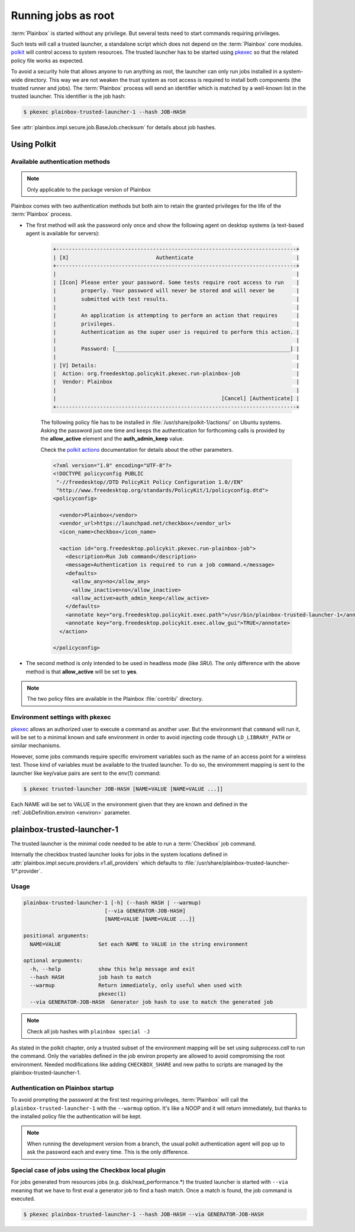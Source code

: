 Running jobs as root
====================

:term:`Plainbox` is started without any privilege.  But several tests need to
start commands requiring privileges.

Such tests will call a trusted launcher, a standalone script which does not
depend on the :term:`Plainbox` core modules.
`polkit <http://www.freedesktop.org/wiki/Software/polkit>`_ will control access
to system resources.  The trusted launcher has to be started using
`pkexec <http://www.freedesktop.org/software/polkit/docs/0.105/pkexec.1.html>`_
so that the related policy file works as expected.

To avoid a security hole that allows anyone to run anything as root, the
launcher can only run jobs installed in a system-wide directory. This way we
are not weaken the trust system as root access is required to install both
components (the trusted runner and jobs). The :term:`Plainbox` process will
send an identifier which is matched by a well-known list in the trusted
launcher. This identifier is the job hash:

.. code-block:: bash

    $ pkexec plainbox-trusted-launcher-1 --hash JOB-HASH

See :attr:`plainbox.impl.secure.job.BaseJob.checksum` for details about job
hashes.

Using Polkit
^^^^^^^^^^^^

Available authentication methods
--------------------------------

.. note::

    Only applicable to the package version of Plainbox

Plainbox comes with two authentication methods but both aim to retain the
granted privileges for the life of the :term:`Plainbox` process.

* The first method will ask the password only once and show the following
  agent on desktop systems (a text-based agent is available for servers):

    .. code-block:: text

        +-----------------------------------------------------------------------------+
        | [X]                            Authenticate                                 |
        +-----------------------------------------------------------------------------+
        |                                                                             |
        | [Icon] Please enter your password. Some tests require root access to run    |
        |        properly. Your password will never be stored and will never be       |
        |        submitted with test results.                                         |
        |                                                                             |
        |        An application is attempting to perform an action that requires      |
        |        privileges.                                                          |
        |        Authentication as the super user is required to perform this action. |
        |                                                                             |
        |        Password: [________________________________________________________] |
        |                                                                             |
        | [V] Details:                                                                |
        |  Action: org.freedesktop.policykit.pkexec.run-plainbox-job                  |
        |  Vendor: Plainbox                                                           |
        |                                                                             |
        |                                                     [Cancel] [Authenticate] |
        +-----------------------------------------------------------------------------+

    The following policy file has to be installed in
    :file:`/usr/share/polkit-1/actions/` on Ubuntu systems. Asking the
    password just one time and keeps the authentication for forthcoming calls
    is provided by the **allow_active** element and the **auth_admin_keep**
    value.

    Check the `polkit actions <http://www.freedesktop.org/software/polkit/docs/0.105/polkit.8.html#polkit-declaring-actions>`_
    documentation for details about the other parameters.

    .. code-block:: xml

        <?xml version="1.0" encoding="UTF-8"?>
        <!DOCTYPE policyconfig PUBLIC
         "-//freedesktop//DTD PolicyKit Policy Configuration 1.0//EN"
         "http://www.freedesktop.org/standards/PolicyKit/1/policyconfig.dtd">
        <policyconfig>

          <vendor>Plainbox</vendor>
          <vendor_url>https://launchpad.net/checkbox</vendor_url>
          <icon_name>checkbox</icon_name>

          <action id="org.freedesktop.policykit.pkexec.run-plainbox-job">
            <description>Run Job command</description>
            <message>Authentication is required to run a job command.</message>
            <defaults>
              <allow_any>no</allow_any>
              <allow_inactive>no</allow_inactive>
              <allow_active>auth_admin_keep</allow_active>
            </defaults>
            <annotate key="org.freedesktop.policykit.exec.path">/usr/bin/plainbox-trusted-launcher-1</annotate>
            <annotate key="org.freedesktop.policykit.exec.allow_gui">TRUE</annotate>
          </action>

        </policyconfig>

* The second method is only intended to be used in headless mode (like `SRU`).
  The only difference with the above method is that **allow_active** will be
  set to **yes**.

.. note::

    The two policy files are available in the Plainbox :file:`contrib/`
    directory.

Environment settings with pkexec
--------------------------------

`pkexec <http://www.freedesktop.org/software/polkit/docs/0.105/pkexec.1.html>`_
allows an authorized user to execute a command as another user.  But the
environment that ``command`` will run it, will be set to a minimal known and
safe environment in order to avoid injecting code through ``LD_LIBRARY_PATH``
or similar mechanisms.

However, some jobs commands require specific enviroment variables such as the
name of an access point for a wireless test. Those kind of variables must be
available to the trusted launcher. To do so, the enviromment mapping is sent
to the launcher like key/value pairs are sent to the env(1) command:

.. code-block:: bash

    $ pkexec trusted-launcher JOB-HASH [NAME=VALUE [NAME=VALUE ...]]

Each NAME will be set to VALUE in the environment given that they are known
and defined in the :ref:`JobDefinition.environ <environ>` parameter.

plainbox-trusted-launcher-1
^^^^^^^^^^^^^^^^^^^^^^^^^^^

The trusted launcher is the minimal code needed to be able to run a
:term:`Checkbox` job command.

Internally the checkbox trusted launcher looks for jobs in the system locations
defined in :attr:`plainbox.impl.secure.providers.v1.all_providers` which
defaults to :file:`/usr/share/plainbox-trusted-launcher-1/*.provider`.

Usage
-----

.. code-block:: text

    plainbox-trusted-launcher-1 [-h] (--hash HASH | --warmup)
                              [--via GENERATOR-JOB-HASH]
                              [NAME=VALUE [NAME=VALUE ...]]

    positional arguments:
      NAME=VALUE            Set each NAME to VALUE in the string environment

    optional arguments:
      -h, --help            show this help message and exit
      --hash HASH           job hash to match
      --warmup              Return immediately, only useful when used with
                            pkexec(1)
      --via GENERATOR-JOB-HASH  Generator job hash to use to match the generated job

.. note::

    Check all job hashes with ``plainbox special -J``

As stated in the polkit chapter, only a trusted subset of the environment
mapping will be set using `subprocess.call` to run the command.  Only the
variables defined in the job environ property are allowed to avoid compromising
the root environment. Needed modifications like adding ``CHECKBOX_SHARE`` and
new paths to scripts are managed by the plainbox-trusted-launcher-1.

Authentication on Plainbox startup
----------------------------------

To avoid prompting the password at the first test requiring privileges,
:term:`Plainbox` will call the ``plainbox-trusted-launcher-1`` with the
``--warmup`` option.  It's like a NOOP and it will return immediately, but
thanks to the installed policy file the authentication will be kept.

.. note::

    When running the development version from a branch, the usual polkit
    authentication agent will pop up to ask the password each and every time.
    This is the only difference.

Special case of jobs using the Checkbox local plugin
----------------------------------------------------

For jobs generated from resources jobs (e.g.
disk/read_performance.*) the trusted launcher is started with ``--via`` meaning
that we have to first eval a generator job to find a hash match. Once a match is
found, the job command is executed.

.. code-block:: bash

    $ pkexec plainbox-trusted-launcher-1 --hash JOB-HASH --via GENERATOR-JOB-HASH

